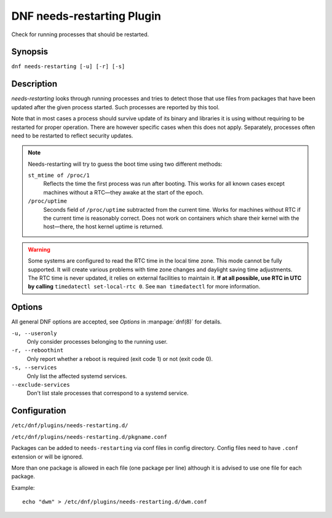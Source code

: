 ..
  Copyright (C) 2014  Red Hat, Inc.

  This copyrighted material is made available to anyone wishing to use,
  modify, copy, or redistribute it subject to the terms and conditions of
  the GNU General Public License v.2, or (at your option) any later version.
  This program is distributed in the hope that it will be useful, but WITHOUT
  ANY WARRANTY expressed or implied, including the implied warranties of
  MERCHANTABILITY or FITNESS FOR A PARTICULAR PURPOSE.  See the GNU General
  Public License for more details.  You should have received a copy of the
  GNU General Public License along with this program; if not, write to the
  Free Software Foundation, Inc., 51 Franklin Street, Fifth Floor, Boston, MA
  02110-1301, USA.  Any Red Hat trademarks that are incorporated in the
  source code or documentation are not subject to the GNU General Public
  License and may only be used or replicated with the express permission of
  Red Hat, Inc.

===========================
DNF needs-restarting Plugin
===========================

Check for running processes that should be restarted.

--------
Synopsis
--------

``dnf needs-restarting [-u] [-r] [-s]``

-----------
Description
-----------

`needs-restarting` looks through running processes and tries to detect those that use files from packages that have been updated after the given process started. Such processes are reported by this tool.

Note that in most cases a process should survive update of its binary and libraries it is using without requiring to be restarted for proper operation. There are however specific cases when this does not apply. Separately, processes often need to be restarted to reflect security updates.

.. note::
   Needs-restarting will try to guess the boot time using two different methods:

   ``st_mtime of /proc/1``
        Reflects the time the first process was run after booting.
        This works for all known cases except machines without
        a RTC—they awake at the start of the epoch.
   ``/proc/uptime``
        Seconds field of ``/proc/uptime`` subtracted from the current time.
        Works for machines without RTC if the current time is reasonably correct.
        Does not work on containers which share their kernel with the
        host—there, the host kernel uptime is returned.


.. warning::
    Some systems are configured to read the RTC time in the local time
    zone. This mode cannot be fully supported. It will create various problems
    with time zone changes and daylight saving time adjustments. The RTC time
    is never updated, it relies on external facilities to maintain it. **If at
    all possible, use RTC in UTC by calling** ``timedatectl set-local-rtc 0``.
    See ``man timedatectl`` for more information.

-------
Options
-------

All general DNF options are accepted, see `Options` in :manpage:`dnf(8)` for details.

``-u, --useronly``
    Only consider processes belonging to the running user.

``-r, --reboothint``
    Only report whether a reboot is required (exit code 1) or not (exit code 0).

``-s, --services``
    Only list the affected systemd services.

``--exclude-services``
    Don't list stale processes that correspond to a systemd service.

-------------
Configuration
-------------

``/etc/dnf/plugins/needs-restarting.d/``

``/etc/dnf/plugins/needs-restarting.d/pkgname.conf``

Packages can be added to ``needs-restarting`` via conf files in config
directory. Config files need to have ``.conf`` extension or will be ignored.

More than one package is allowed in each file (one package per line) although
it is advised to use one file for each package.

Example::

        echo "dwm" > /etc/dnf/plugins/needs-restarting.d/dwm.conf
